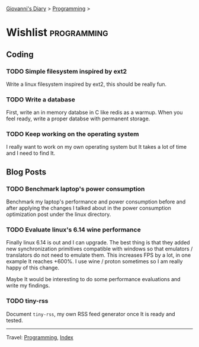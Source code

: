#+startup: content indent

[[file:../index.org][Giovanni's Diary]] > [[file:programming.org][Programming]] >

* Wishlist :programming:
#+INDEX: Giovanni's Diary!Programming!Wishlist

** Coding
*** TODO Simple filesystem inspired by ext2

Write a linux filesystem inspired by ext2, this should be really fun.

*** TODO Write a database

First, write an in memory databse in C like redis as a warmup.
When you feel ready, write a proper databse with permanent
storage.

*** TODO Keep working on the operating system

I really want to work on my own operating system but It takes
a lot of time and I need to find It.

** Blog Posts
*** TODO Benchmark laptop's power consumption

Benchmark my laptop's performance and power consumption before
and after applying the changes I talked about in the power
consumption optimization post under the linux directory.

*** TODO Evaluate linux's 6.14 wine performance

Finally linux 6.14 is out and I can upgrade. The best thing is
that they added new synchronization primitives compatible with
windows so that emulators / translators do not need to emulate
them. This increases FPS by a lot, in one example It reaches
+600%. I use wine / proton sometimes so I am really happy of
this change.

Maybe It would be interesting to do some performance evaluations
and write my findings.

*** TODO tiny-rss

Document =tiny-rss=, my own RSS feed generator once It is ready and
tested.

-----

Travel: [[file:programming.org][Programming]], [[file:../theindex.org][Index]]
